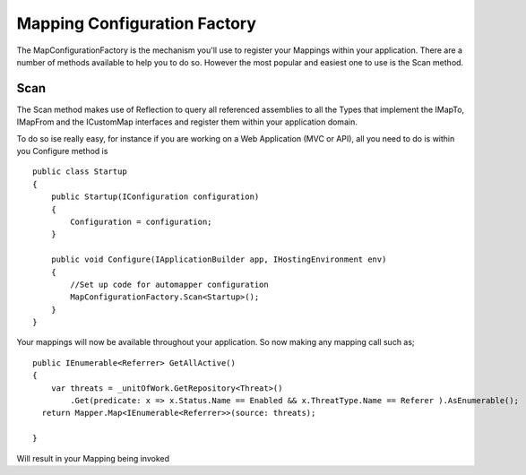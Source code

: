 Mapping Configuration Factory
=============================

The MapConfigurationFactory is the mechanism you'll use to register your Mappings within your application. There are a 
number of methods available to help you to do so. However the most popular and easiest one to use is the Scan method.

Scan
----

The Scan method makes use of Reflection to query all referenced assemblies to all the Types that implement the IMapTo, IMapFrom and
the ICustomMap interfaces and register them within your application domain.

To do so ise really easy, for instance if you are working on a Web Application (MVC or API), all you need to do is within you
Configure method is 

::


    public class Startup
    {
        public Startup(IConfiguration configuration)
        {
            Configuration = configuration;
        }

        public void Configure(IApplicationBuilder app, IHostingEnvironment env)
        { 
            //Set up code for automapper configuration 
            MapConfigurationFactory.Scan<Startup>();     
        }
    }

Your mappings will now be available throughout your application.  So now making any mapping call such  as;

::

        public IEnumerable<Referrer> GetAllActive()
        {
            var threats = _unitOfWork.GetRepository<Threat>()
                .Get(predicate: x => x.Status.Name == Enabled && x.ThreatType.Name == Referer ).AsEnumerable();
          return Mapper.Map<IEnumerable<Referrer>>(source: threats);
          
        }

Will result in your Mapping being invoked
